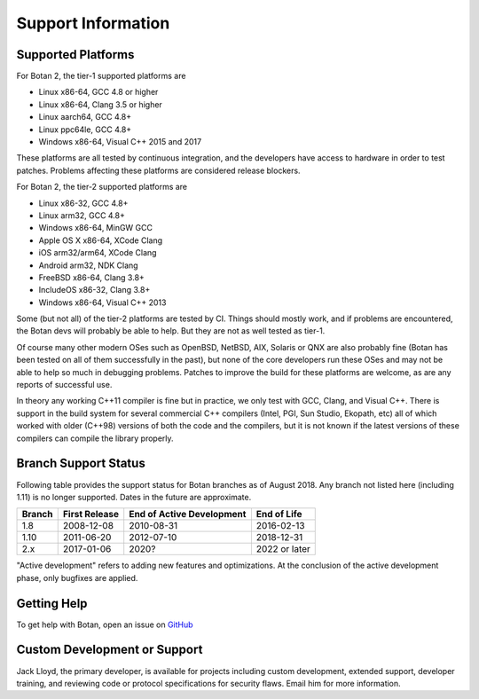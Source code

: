 Support Information
=======================

Supported Platforms
------------------------

For Botan 2, the tier-1 supported platforms are

* Linux x86-64, GCC 4.8 or higher
* Linux x86-64, Clang 3.5 or higher
* Linux aarch64, GCC 4.8+
* Linux ppc64le, GCC 4.8+
* Windows x86-64, Visual C++ 2015 and 2017

These platforms are all tested by continuous integration, and the developers
have access to hardware in order to test patches. Problems affecting these
platforms are considered release blockers.

For Botan 2, the tier-2 supported platforms are

* Linux x86-32, GCC 4.8+
* Linux arm32, GCC 4.8+
* Windows x86-64, MinGW GCC
* Apple OS X x86-64, XCode Clang
* iOS arm32/arm64, XCode Clang
* Android arm32, NDK Clang
* FreeBSD x86-64, Clang 3.8+
* IncludeOS x86-32, Clang 3.8+
* Windows x86-64, Visual C++ 2013

Some (but not all) of the tier-2 platforms are tested by CI. Things should
mostly work, and if problems are encountered, the Botan devs will probably be
able to help. But they are not as well tested as tier-1.

Of course many other modern OSes such as OpenBSD, NetBSD, AIX, Solaris or QNX
are also probably fine (Botan has been tested on all of them successfully in the
past), but none of the core developers run these OSes and may not be able to
help so much in debugging problems. Patches to improve the build for these
platforms are welcome, as are any reports of successful use.

In theory any working C++11 compiler is fine but in practice, we only test with
GCC, Clang, and Visual C++.  There is support in the build system for several
commercial C++ compilers (Intel, PGI, Sun Studio, Ekopath, etc) all of which
worked with older (C++98) versions of both the code and the compilers, but it is
not known if the latest versions of these compilers can compile the library
properly.

Branch Support Status
-------------------------

Following table provides the support status for Botan branches as of August 2018.
Any branch not listed here (including 1.11) is no longer supported.
Dates in the future are approximate.

============== ============== ========================== ============
Branch         First Release  End of Active Development  End of Life
============== ============== ========================== ============
1.8            2008-12-08     2010-08-31                 2016-02-13
1.10           2011-06-20     2012-07-10                 2018-12-31
2.x            2017-01-06     2020?                      2022 or later
============== ============== ========================== ============

"Active development" refers to adding new features and optimizations. At the
conclusion of the active development phase, only bugfixes are applied.

Getting Help
------------------

To get help with Botan, open an issue on
`GitHub <https://github.com/randombit/botan/issues>`_

Custom Development or Support
-----------------------------------------

Jack Lloyd, the primary developer, is available for projects including custom
development, extended support, developer training, and reviewing code or
protocol specifications for security flaws. Email him for more information.
